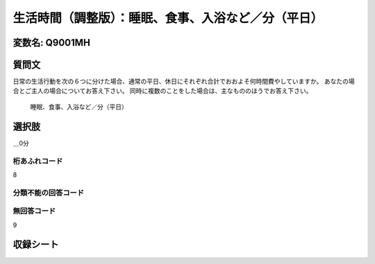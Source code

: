=================================================================================================
生活時間（調整版）：睡眠、食事、入浴など／分（平日）
=================================================================================================


変数名: Q9001MH
---------------------------------------


質問文
------------------
日常の生活行動を次の６つに分けた場合、通常の平日、休日にそれぞれ合計でおおよそ何時間費やしていますか。 あなたの場合とご主人の場合についてお答え下さい。 同時に複数のことをした場合は、主なもののほうでお答え下さい。

 睡眠、食事、入浴など／分（平日）

選択肢
------------------------

＿0分


桁あふれコード
^^^^^^^^^^^^^^^^^^^^
8

分類不能の回答コード
^^^^^^^^^^^^^^^^^^^^^^^^^^^^^^^^^^^^^


無回答コード
^^^^^^^^^^^^^^^^^^^^^^^^^^^^^^^^^^^^^^^
9


収録シート
----------------------------
.. hlist::
   :columns: 3

   * p21abcd_3

   * p21e_3

   * p22_3

   * p23_3
